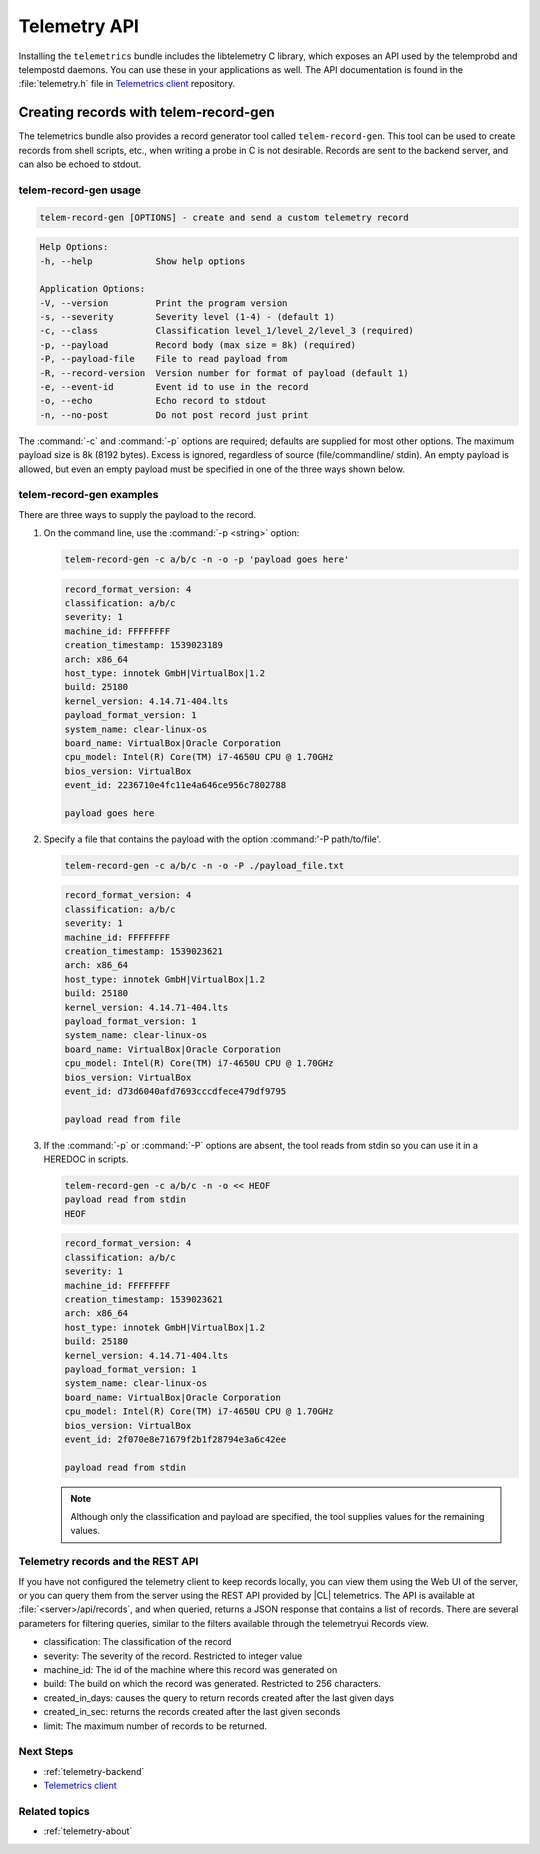 .. _telemetry-api

Telemetry API
#############

Installing the ``telemetrics`` bundle includes the libtelemetry C library,
which exposes an API used by the telemprobd and telempostd daemons. You
can use these in your applications as well. The API documentation is found
in the :file:`telemetry.h` file in `Telemetrics client`_ repository.

Creating records with telem-record-gen
**************************************

The telemetrics bundle also provides a record generator tool called
``telem-record-gen``. This tool can be used to create records from shell
scripts, etc., when writing a probe in C is not desirable. Records are sent
to the backend server, and can also be echoed to stdout.

telem-record-gen usage
======================

.. code-block:: bash

   telem-record-gen [OPTIONS] - create and send a custom telemetry record

.. code-block:: console

   Help Options:
   -h, --help            Show help options

   Application Options:
   -V, --version         Print the program version
   -s, --severity        Severity level (1-4) - (default 1)
   -c, --class           Classification level_1/level_2/level_3 (required)
   -p, --payload         Record body (max size = 8k) (required)
   -P, --payload-file    File to read payload from
   -R, --record-version  Version number for format of payload (default 1)
   -e, --event-id        Event id to use in the record
   -o, --echo            Echo record to stdout
   -n, --no-post         Do not post record just print

The :command:`-c` and :command:`-p` options are required; defaults are
supplied for most other options. The maximum payload size is 8k
(8192 bytes). Excess is ignored, regardless of source (file/commandline/
stdin). An empty payload is allowed, but even an empty payload must be
specified in one of the three ways shown below.

telem-record-gen examples
=========================

There are three ways to supply the payload to the record.

#. On the command line, use the :command:`-p <string>` option:

   .. code-block:: bash

      telem-record-gen -c a/b/c -n -o -p 'payload goes here'

   .. code-block:: console

      record_format_version: 4
      classification: a/b/c
      severity: 1
      machine_id: FFFFFFFF
      creation_timestamp: 1539023189
      arch: x86_64
      host_type: innotek GmbH|VirtualBox|1.2
      build: 25180
      kernel_version: 4.14.71-404.lts
      payload_format_version: 1
      system_name: clear-linux-os
      board_name: VirtualBox|Oracle Corporation
      cpu_model: Intel(R) Core(TM) i7-4650U CPU @ 1.70GHz
      bios_version: VirtualBox
      event_id: 2236710e4fc11e4a646ce956c7802788

      payload goes here

#. Specify a file that contains the payload with the option
   :command:'-P path/to/file'.

   .. code-block:: bash

      telem-record-gen -c a/b/c -n -o -P ./payload_file.txt

   .. code-block:: console

      record_format_version: 4
      classification: a/b/c
      severity: 1
      machine_id: FFFFFFFF
      creation_timestamp: 1539023621
      arch: x86_64
      host_type: innotek GmbH|VirtualBox|1.2
      build: 25180
      kernel_version: 4.14.71-404.lts
      payload_format_version: 1
      system_name: clear-linux-os
      board_name: VirtualBox|Oracle Corporation
      cpu_model: Intel(R) Core(TM) i7-4650U CPU @ 1.70GHz
      bios_version: VirtualBox
      event_id: d73d6040afd7693cccdfece479df9795

      payload read from file

#. If the :command:`-p` or :command:`-P` options are absent, the tool reads
   from stdin so you can use it in a HEREDOC in scripts.

   .. code-block:: bash

      telem-record-gen -c a/b/c -n -o << HEOF
      payload read from stdin
      HEOF

   .. code-block:: console

      record_format_version: 4
      classification: a/b/c
      severity: 1
      machine_id: FFFFFFFF
      creation_timestamp: 1539023621
      arch: x86_64
      host_type: innotek GmbH|VirtualBox|1.2
      build: 25180
      kernel_version: 4.14.71-404.lts
      payload_format_version: 1
      system_name: clear-linux-os
      board_name: VirtualBox|Oracle Corporation
      cpu_model: Intel(R) Core(TM) i7-4650U CPU @ 1.70GHz
      bios_version: VirtualBox
      event_id: 2f070e8e71679f2b1f28794e3a6c42ee

      payload read from stdin

   .. note::

      Although only the classification and payload are specified, the tool supplies values for the remaining values.

Telemetry records and the REST API
==================================

If you have not configured the telemetry client to keep records locally, you
can view them using the Web UI of the server, or you can query them from the
server using the REST API provided by |CL| telemetrics. The API is
available at :file:`<server>/api/records`, and when queried, returns a JSON
response that contains a list of records. There are several parameters for
filtering queries, similar to the filters available through the telemetryui Records view.

* classification: The classification of the record
* severity: The severity of the record. Restricted to integer value
* machine_id: The id of the machine where this record was generated on
* build: The build on which the record was generated. Restricted to 256
  characters.
* created_in_days: causes the query to return records created after the last
  given days
* created_in_sec: returns the records created after the last given seconds
* limit: The maximum number of records to be returned.

Next Steps
==========

* :ref:`telemetry-backend`
* `Telemetrics client`_

Related topics
==============

* :ref:`telemetry-about`

.. _Telemetrics client: https://github.com/clearlinux/telemetrics-client/
